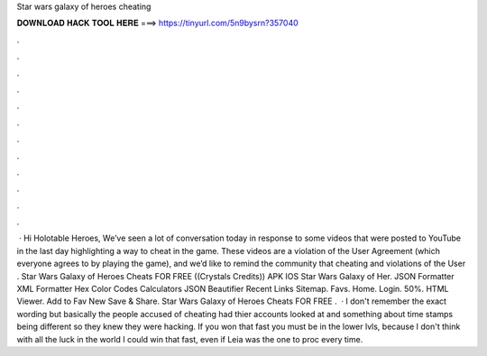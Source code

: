 Star wars galaxy of heroes cheating

𝐃𝐎𝐖𝐍𝐋𝐎𝐀𝐃 𝐇𝐀𝐂𝐊 𝐓𝐎𝐎𝐋 𝐇𝐄𝐑𝐄 ===> https://tinyurl.com/5n9bysrn?357040

.

.

.

.

.

.

.

.

.

.

.

.

 · Hi Holotable Heroes, We’ve seen a lot of conversation today in response to some videos that were posted to YouTube in the last day highlighting a way to cheat in the game. These videos are a violation of the User Agreement (which everyone agrees to by playing the game), and we’d like to remind the community that cheating and violations of the User . Star Wars Galaxy of Heroes Cheats FOR FREE ((Crystals Credits)) APK IOS Star Wars Galaxy of Her. JSON Formatter XML Formatter Hex Color Codes Calculators JSON Beautifier Recent Links Sitemap. Favs. Home. Login. 50%. HTML Viewer. Add to Fav New Save & Share. Star Wars Galaxy of Heroes Cheats FOR FREE .  · I don't remember the exact wording but basically the people accused of cheating had thier accounts looked at and something about time stamps being different so they knew they were hacking. If you won that fast you must be in the lower lvls, because I don't think with all the luck in the world I could win that fast, even if Leia was the one to proc every time.
